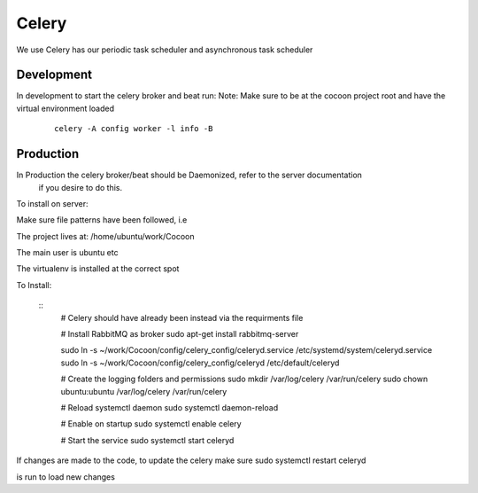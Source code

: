 =========
Celery
=========

We use Celery has our periodic task scheduler and asynchronous task scheduler


Development
-------------

In development to start the celery broker and beat run:
Note: Make sure to be at the cocoon project root and have the virtual environment loaded

    ::

        celery -A config worker -l info -B

Production
-------------

In Production the celery broker/beat should be Daemonized, refer to the server documentation
    if you desire to do this.


To install on server:

Make sure file patterns have been followed, i.e

The project lives at:
/home/ubuntu/work/Cocoon

The main user is ubuntu etc

The virtualenv is installed at the correct spot

To Install:

    ::
        # Celery should have already been instead via the requirments file

        # Install RabbitMQ as broker
        sudo apt-get install rabbitmq-server

        sudo ln -s ~/work/Cocoon/config/celery_config/celeryd.service  /etc/systemd/system/celeryd.service
        sudo ln -s ~/work/Cocoon/config/celery_config/celeryd  /etc/default/celeryd

        # Create the logging folders and permissions
        sudo mkdir /var/log/celery /var/run/celery
        sudo chown ubuntu:ubuntu /var/log/celery /var/run/celery

        # Reload systemctl daemon
        sudo systemctl daemon-reload

        # Enable on startup
        sudo systemctl enable celery

        # Start the service
        sudo systemctl start celeryd

If changes are made to the code, to update the celery make sure
sudo systemctl restart celeryd

is run to load new changes

